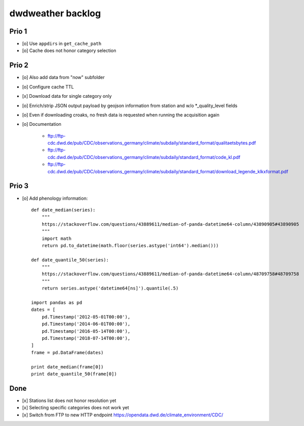 ##################
dwdweather backlog
##################


======
Prio 1
======
- [o] Use ``appdirs`` in ``get_cache_path``
- [o] Cache does not honor category selection

======
Prio 2
======
- [o] Also add data from "now" subfolder
- [o] Configure cache TTL
- [x] Download data for single category only
- [o] Enrich/strip JSON output payload by geojson information from station and w/o *_quality_level fields
- [o] Even if downloading croaks, no fresh data is requested when running the acquisition again
- [o] Documentation

    - ftp://ftp-cdc.dwd.de/pub/CDC/observations_germany/climate/subdaily/standard_format/qualitaetsbytes.pdf
    - ftp://ftp-cdc.dwd.de/pub/CDC/observations_germany/climate/subdaily/standard_format/code_kl.pdf
    - ftp://ftp-cdc.dwd.de/pub/CDC/observations_germany/climate/subdaily/standard_format/download_legende_klkxformat.pdf


======
Prio 3
======
- [o] Add phenology information::

    def date_median(series):
        """
        https://stackoverflow.com/questions/43889611/median-of-panda-datetime64-column/43890905#43890905
        """
        import math
        return pd.to_datetime(math.floor(series.astype('int64').median()))

    def date_quantile_50(series):
        """
        https://stackoverflow.com/questions/43889611/median-of-panda-datetime64-column/48709758#48709758
        """
        return series.astype('datetime64[ns]').quantile(.5)

    import pandas as pd
    dates = [
        pd.Timestamp('2012-05-01T00:00'),
        pd.Timestamp('2014-06-01T00:00'),
        pd.Timestamp('2016-05-14T00:00'),
        pd.Timestamp('2018-07-14T00:00'),
    ]
    frame = pd.DataFrame(dates)

    print date_median(frame[0])
    print date_quantile_50(frame[0])


====
Done
====
- [x] Stations list does not honor resolution yet
- [x] Selecting specific categories does not work yet
- [x] Switch from FTP to new HTTP endpoint https://opendata.dwd.de/climate_environment/CDC/

